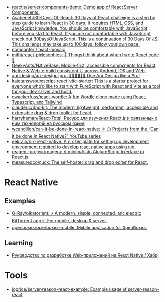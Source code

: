 :PROPERTIES:
:ID:       00e23036-556b-4675-9dd6-74e8af28c78c
:END:
- [[https://github.com/reactjs/server-components-demo][reactjs/server-components-demo: Demo app of React Server Components.]]
- [[https://github.com/Asabeneh/30-Days-Of-React][Asabeneh/30-Days-Of-React: 30 Days of React challenge is a step by step guide to learn React in 30 days. It requires HTML, CSS, and JavaScript knowledge. You should be comfortable with JavaScript before you start to React. If you are not comfortable with JavaScript check out 30DaysOfJavaScript. This is a continuation of 30 Days Of JS. This challenge may take up to 100 days, follow your own pace.]]
- [[https://github.com/nomcopter/react-mosaic][nomcopter / react-mosaic]]
- [[https://github.com/mithi/react-philosophies][mithi/react-philosophies: 🧘 Things I think about when I write React code 🧘]]
- [[https://github.com/GeekyAnts/NativeBase][GeekyAnts/NativeBase: Mobile-first, accessible components for React Native & Web to build consistent UI across Android, iOS and Web.]]
- [[https://github.com/ant-design/ant-design-pro][ant-design/ant-design-pro: 👨🏻‍💻👩🏻‍💻 Use Ant Design like a Pro!]]
- [[https://github.com/kajetansw/purescript-react-vite-starter][kajetansw/purescript-react-vite-starter: This is a starter project for everyone who'd like to start with PureScript with React and Vite as a tool for your dev server and build.]]
- [[https://github.com/cwackerfuss/react-wordle][cwackerfuss/react-wordle: A fun Wordle clone made using React, Typescript, and Tailwind]]
- [[https://github.com/clauderic/dnd-kit][clauderic/dnd-kit: The modern, lightweight, performant, accessible and extensible drag & drop toolkit for React.]]
- [[https://github.com/harryheman/React-Total][harryheman/React-Total: Ресурс для изучения React.js и связанных с ним технологий на русском языке]]
- [[https://github.com/wcandillon/can-it-be-done-in-react-native][wcandillon/can-it-be-done-in-react-native: ⚛️ 📺 Projects from the “Can it be done in React Native?” YouTube series]]
- [[https://github.com/eekrain/nix-react-native][eekrain/nix-react-native: A nix template for setting up development environment required to develop react native apps using nix.]]
- [[https://github.com/reagent-project/reagent][reagent-project/reagent: A minimalistic ClojureScript interface to React.js]]
- [[https://github.com/measuredco/puck][measuredco/puck: The self-hosted drag and drop editor for React.]]

* React Native
** Examples
- [[https://github.com/G-Ray/pikatorrent][G-Ray/pikatorrent: ⚡ A modern, simple, connected, and electric BitTorrent app ⚡. For mobile, desktop & server.]]
- [[https://github.com/openboxes/openboxes-mobile][openboxes/openboxes-mobile: Mobile application for OpenBoxes.]]
** Learning
- [[https://habr.com/ru/companies/ruvds/articles/428568/][Руководство по разработке Web-приложений на React Native / Хабр]]

* Tools
- [[https://github.com/joprice/server-reason-react-example][joprice/server-reason-react-example: Example usage of server-reason-react]]
